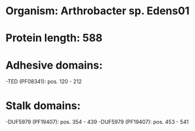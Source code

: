 * Organism: Arthrobacter sp. Edens01
* Protein length: 588
* Adhesive domains:
-TED (PF08341): pos. 120 - 212
* Stalk domains:
-DUF5979 (PF19407): pos. 354 - 439
-DUF5979 (PF19407): pos. 453 - 541

